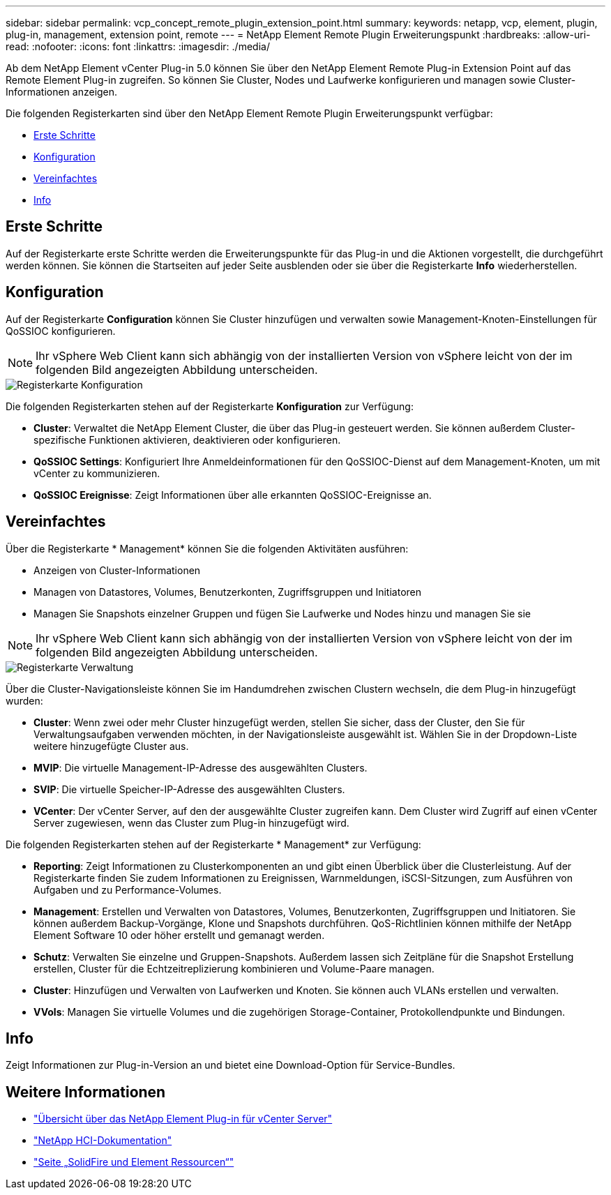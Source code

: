 ---
sidebar: sidebar 
permalink: vcp_concept_remote_plugin_extension_point.html 
summary:  
keywords: netapp, vcp, element, plugin, plug-in, management, extension point, remote 
---
= NetApp Element Remote Plugin Erweiterungspunkt
:hardbreaks:
:allow-uri-read: 
:nofooter: 
:icons: font
:linkattrs: 
:imagesdir: ./media/


[role="lead"]
Ab dem NetApp Element vCenter Plug-in 5.0 können Sie über den NetApp Element Remote Plug-in Extension Point auf das Remote Element Plug-in zugreifen. So können Sie Cluster, Nodes und Laufwerke konfigurieren und managen sowie Cluster-Informationen anzeigen.

Die folgenden Registerkarten sind über den NetApp Element Remote Plugin Erweiterungspunkt verfügbar:

* <<Erste Schritte>>
* <<Konfiguration>>
* <<Vereinfachtes>>
* <<Info>>




== Erste Schritte

Auf der Registerkarte erste Schritte werden die Erweiterungspunkte für das Plug-in und die Aktionen vorgestellt, die durchgeführt werden können. Sie können die Startseiten auf jeder Seite ausblenden oder sie über die Registerkarte *Info* wiederherstellen.



== Konfiguration

Auf der Registerkarte *Configuration* können Sie Cluster hinzufügen und verwalten sowie Management-Knoten-Einstellungen für QoSSIOC konfigurieren.


NOTE: Ihr vSphere Web Client kann sich abhängig von der installierten Version von vSphere leicht von der im folgenden Bild angezeigten Abbildung unterscheiden.

image::vcp_config_tab.png[Registerkarte Konfiguration]

Die folgenden Registerkarten stehen auf der Registerkarte *Konfiguration* zur Verfügung:

* *Cluster*: Verwaltet die NetApp Element Cluster, die über das Plug-in gesteuert werden. Sie können außerdem Cluster-spezifische Funktionen aktivieren, deaktivieren oder konfigurieren.
* *QoSSIOC Settings*: Konfiguriert Ihre Anmeldeinformationen für den QoSSIOC-Dienst auf dem Management-Knoten, um mit vCenter zu kommunizieren.
* *QoSSIOC Ereignisse*: Zeigt Informationen über alle erkannten QoSSIOC-Ereignisse an.




== Vereinfachtes

Über die Registerkarte * Management* können Sie die folgenden Aktivitäten ausführen:

* Anzeigen von Cluster-Informationen
* Managen von Datastores, Volumes, Benutzerkonten, Zugriffsgruppen und Initiatoren
* Managen Sie Snapshots einzelner Gruppen und fügen Sie Laufwerke und Nodes hinzu und managen Sie sie



NOTE: Ihr vSphere Web Client kann sich abhängig von der installierten Version von vSphere leicht von der im folgenden Bild angezeigten Abbildung unterscheiden.

image::vcp_management_tab.png[Registerkarte Verwaltung]

Über die Cluster-Navigationsleiste können Sie im Handumdrehen zwischen Clustern wechseln, die dem Plug-in hinzugefügt wurden:

* *Cluster*: Wenn zwei oder mehr Cluster hinzugefügt werden, stellen Sie sicher, dass der Cluster, den Sie für Verwaltungsaufgaben verwenden möchten, in der Navigationsleiste ausgewählt ist. Wählen Sie in der Dropdown-Liste weitere hinzugefügte Cluster aus.
* *MVIP*: Die virtuelle Management-IP-Adresse des ausgewählten Clusters.
* *SVIP*: Die virtuelle Speicher-IP-Adresse des ausgewählten Clusters.
* *VCenter*: Der vCenter Server, auf den der ausgewählte Cluster zugreifen kann. Dem Cluster wird Zugriff auf einen vCenter Server zugewiesen, wenn das Cluster zum Plug-in hinzugefügt wird.


Die folgenden Registerkarten stehen auf der Registerkarte * Management* zur Verfügung:

* *Reporting*: Zeigt Informationen zu Clusterkomponenten an und gibt einen Überblick über die Clusterleistung. Auf der Registerkarte finden Sie zudem Informationen zu Ereignissen, Warnmeldungen, iSCSI-Sitzungen, zum Ausführen von Aufgaben und zu Performance-Volumes.
* *Management*: Erstellen und Verwalten von Datastores, Volumes, Benutzerkonten, Zugriffsgruppen und Initiatoren. Sie können außerdem Backup-Vorgänge, Klone und Snapshots durchführen. QoS-Richtlinien können mithilfe der NetApp Element Software 10 oder höher erstellt und gemanagt werden.
* *Schutz*: Verwalten Sie einzelne und Gruppen-Snapshots. Außerdem lassen sich Zeitpläne für die Snapshot Erstellung erstellen, Cluster für die Echtzeitreplizierung kombinieren und Volume-Paare managen.
* *Cluster*: Hinzufügen und Verwalten von Laufwerken und Knoten. Sie können auch VLANs erstellen und verwalten.
* *VVols*: Managen Sie virtuelle Volumes und die zugehörigen Storage-Container, Protokollendpunkte und Bindungen.




== Info

Zeigt Informationen zur Plug-in-Version an und bietet eine Download-Option für Service-Bundles.

[discrete]
== Weitere Informationen

* link:concept_vcp_product_overview.html["Übersicht über das NetApp Element Plug-in für vCenter Server"]
* https://docs.netapp.com/us-en/hci/index.html["NetApp HCI-Dokumentation"^]
* https://www.netapp.com/data-storage/solidfire/documentation["Seite „SolidFire und Element Ressourcen“"^]


